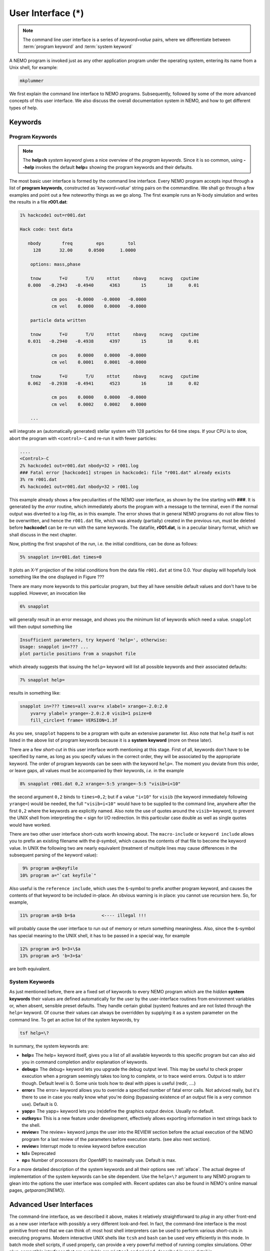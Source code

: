 .. _iface:

User Interface (*)
==================

.. note::
   The command line user interface is a series of *keyword=value* pairs, where
   we differentiate between  :term:`program keyword` and :term:`system keyword`

A NEMO program is invoked just as any other application program under
the operating system, entering its name from a Unix shell, for example:

.. code-block::

    mkplummer

We first explain the command line interface to NEMO programs.
Subsequently, followed by some of the more advanced concepts of this
user interface. We also discuss the overall documentation system in
NEMO, and how to get different types of help.


Keywords
--------

Program Keywords
~~~~~~~~~~~~~~~~

.. note::
   The **help=h** *system keyword* gives a nice overview of the *program keywords*.
   Since it is so common, using **--help** invokes the default **help=** showing
   the program keywords and their defaults.

The most basic user interface is formed by the command line interface.
Every NEMO program accepts input through a list
of  **program keywords**,   constructed as '*keyword=value*' 
string pairs on the commandline. We shall go through
a few examples and point out a few noteworthy 
things as we go along. The first example runs an N-body simulation and writes
the results in a file **r001.dat**:

.. code-block::

    1% hackcode1 out=r001.dat

    Hack code: test data
 
       nbody        freq         eps         tol
         128       32.00      0.0500      1.0000

        options: mass,phase

        tnow       T+U       T/U     nttot     nbavg     ncavg   cputime
       0.000   -0.2943   -0.4940      4363        15        18      0.01

                cm pos   -0.0000   -0.0000   -0.0000
                cm vel    0.0000    0.0000   -0.0000

        particle data written

        tnow       T+U       T/U     nttot     nbavg     ncavg   cputime
       0.031   -0.2940   -0.4938      4397        15        18      0.01

                cm pos    0.0000    0.0000   -0.0000
                cm vel    0.0001    0.0001   -0.0000

        tnow       T+U       T/U     nttot     nbavg     ncavg   cputime
       0.062   -0.2938   -0.4941      4523        16        18      0.02

                cm pos    0.0000    0.0000   -0.0000
                cm vel    0.0002    0.0002    0.0000

        ...


will integrate an (automatically generated) stellar system with 128 particles
for 64 time steps.
If your CPU is to slow, abort the program with ``<control>-C`` and
re-run it with fewer particles:

.. code-block::

   ....
   <Control>-C 
   2% hackcode1 out=r001.dat nbody=32 > r001.log
   ### Fatal error [hackcode1] stropen in hackcode1: file "r001.dat" already exists
   3% rm r001.dat
   4% hackcode1 out=r001.dat nbody=32 > r001.log


This example already shows a few peculiarities of the NEMO user interface,
as shown by the line starting with **###**. It is generated by the
*error* routine, which immediately aborts the program with a message to the terminal, even
if the normal output was diverted
to a log-file, as in this example.
The error shows that in general NEMO programs do not allow 
files to be overwritten, and hence the ``r001.dat`` file,
which was already (partially) created in the previous run, must be
deleted before **hackcode1** can be re-run with the same
keywords. The datafile, **r001.dat**, is in a peculiar binary
format, which we shall discuss in the next chapter.

Now, plotting the first snapshot of the run, i.e. the initial conditions, can be done as follows:


.. code-block::

    5% snapplot in=r001.dat times=0


It plots an X-Y projection of the initial conditions from the
data file ``r001.dat`` at time 0.0.  Your display will hopefully look
something like the one displayed in Figure ???

..   % \PSinsert{encounter1.ps}{7.5}{7.5}{0.5}{0.5}{1}{0}

There are many more keywords to this particular program, but they all have
sensible default values and don't have to be supplied.
However, an invocation like


.. code-block::

    6% snapplot


will generally result in an error message, and shows
you the minimum list of 
keywords which need a value. ``snapplot`` will then output
something like


.. code-block::

    Insufficient parameters, try keyword 'help=', otherwise:
    Usage: snapplot in=??? ...
    plot particle positions from a snapshot file


which already suggests that issuing the ``help=`` keyword
will list all possible keywords and their associated defaults:


.. code-block::

    7% snapplot help=


results in something like:


.. code-block::

    snapplot in=??? times=all xvar=x xlabel= xrange=-2.0:2.0 
        yvar=y ylabel= yrange=-2.0:2.0 visib=1 psize=0 
        fill_circle=t frame= VERSION=1.3f


As you see, ``snapplot`` happens to be a program
with quite an extensive parameter list.
Also note that ``help`` itself is not listed in the above list of program
keywords because it is a **system keyword**
(more on these later).

There are a few *short-cut*
in this user interface worth mentioning 
at this
stage.  First of all, keywords don't have to be specified 
by name, as long as you specify values in the correct
order, they will be associated by the appropriate keyword.
The order of program keywords can be seen with
the keyword ``help=``.
The moment you deviate from
this order, or leave gaps, all 
values must be accompanied by their keywords, *i.e.* in
the example


.. code-block::

    8% snapplot r001.dat 0,2 xrange=-5:5 yrange=-5:5 "visib=i<10"


the second argument ``0,2`` binds to ``times=0,2``; but if a value
``"i<10"`` for ``visib`` (the keyword immediately following
``yrange=``) would be needed, the full
``"visib=i<10"`` would have  to be supplied to the command line,
anywhere after the first ``0,2`` where the keywords are explicitly
named. Also note the use of quotes around the ``visib=`` keyword, to prevent the UNIX shell
from interpreting the ``<`` sign for I/O redirection. In this 
particular case double as well as single quotes would have worked.

There are two other user interface short-cuts worth knowing about.
The ``macro-include`` or ``keyword include``
allows you to prefix an existing
filename with the ``@``-symbol, which causes the contents
of that file to become the keyword value. In UNIX the following two
are nearly equivalent (treatment of multiple lines may cause
differences in the subsequent parsing of the keyword value):

.. code-block::

    9% program a=@keyfile
   10% program a="`cat keyfile`"


Also useful is the ``reference include``,
which uses the ``$``-symbol to
prefix another program keyword, and causes the contents of that keyword
to be included in-place.  An obvious warning is in place: you cannot use
recursion here.  So, for example,


.. code-block::

   11% program a=$b b=$a          <---- illegal !!!


will probably cause the user interface to run out of memory or return
something meaningless. Also, since
the ``$``-symbol has special meaning to the UNIX shell, it has to be
passed in a special way, for example


.. code-block::

   12% program a=5 b=3+\$a
   13% program a=5 'b=3+$a'


are both equivalent.

.. A third interesting shortcut is something new and introduced in version 3.2,
   which allows keyword references using the \% symbol to cut accross programs.

System Keywords
~~~~~~~~~~~~~~~

As just mentioned before, there are a fixed set of keywords to every NEMO
program which are the *hidden* **system keywords**
their values are defined automatically for the user by the
user-interface routines from environment variables or, when absent,
sensible preset defaults.  They handle certain global (system) features
and are not listed through the ``help=`` keyword.  Of course their
values can always be overridden by supplying it as a system parameter on
the command line.   To get an active list of the system keywords, try


.. code-block::

   tsf help=\?


In summary, the system keywords are:


- **help=**
  The help= keyword itself, gives you a list of all
  available keywords to this specific program but can also aid you in
  command completion and/or explanation of keywords. 

- **debug=**
  The debug= keyword lets you upgrade the debug output
  level.  This may be useful to check proper execution when a program
  seemingly takes too long to complete, or to trace weird errors.
  Output is to *stderr* though. Default level is 0.
  Some unix tools how to deal with pipes
  is useful (redir, ....)

- **error=**
  The error= keyword allows you to override a specified number
  of fatal error calls. Not adviced really, but it's there to use in
  case you really know what you're doing (bypassing existence
  of an output file is a very common use).
  Default is 0.

- **yapp=**
  The  yapp= keyword lets you (re)define the graphics
  output device. Usually no default.

- **outkeys=**
  This is a new feature under development, effectively allows exporting
  information in text strings back to the shell.

- **review=**
  The review= keyword jumps the user into the REVIEW section
  before the actual execution of the NEMO program for a last review of
  the parameters before execution starts. (see also next section).

- **review=**
  Interrupt mode to review keyword before execution

- **tcl=**
  Deprecated

- **np=**
  Number of processors (for OpenMP) to maximally use. Default is max.

For a more detailed description of the system keywords and all their options
see :ref:`aiface`.  The actual degree of implementation of the system
keywords can be site dependent.  Use the ``help=\?`` argument to any
NEMO program to glean into the options the user interface was compiled with.
Recent updates can also be found in NEMO's
online manual pages, *getparam(3NEMO)*. 



Advanced User Interfaces
------------------------

The command-line interface, as we described it above, makes it
relatively straightforward to *plug in* any other front-end as a new
user interface with possibly a very different look-and-feel.
In fact, the command-line interface is the most primitive
front-end that we can think of: most host shell interpreters can be
used to perform various short-cuts in executing programs.  Modern 
interactive UNIX
shells like ``tcsh`` and ``bash``
can be used very efficiently in this mode. 
In batch mode shell scripts, if used properly, can provide a very
powerful method of running complex simulations.
Other plug-compatible
interfaces that are available are ``mirtool`` and ``miriad``,
described in more detail in
Appendix~\ref{s:mirtool} and \ref{s:miriad} There was also a
Khoros (cantata, under khoros V1)
interface (``http://www.khoral.com``) available, but this product is not
open source anymore.
Lastly, lets not forget scripting languages like python, perl and ruby. 
Although the class UNIX (c)sh shell is very WYSIWYG, with a modest amount
of investment the programmability of higher level scripts can give you
a very powerful programming environment.


tkrun
~~~~~

The ``tkrun`` program can take directives strategically placed in the
comment fields of a shell script, and provide a dynamical GUI frontend to
the command line parameters. Since the GUI is built up automatically,
the number of keyword should be limited to a dozen or so, as vertical
space is limited in most desktop managers.

Interrupt to the REVIEW section 
~~~~~~~~~~~~~~~~~~~~~~~~~~~~~~~~

.. warning::
   Interrupting to the REVIEW section is not enabled by default, and is likely
   being deprecated in some future release.

NEMO programs are generally 
not interactive, they are of the so-called
*load-and-go* type, i.e. at startup all necessary parameters are
supplied either through the commandline, or, as will be described later,
a keyword file or even a combination thereof.  The actual program is then
started until it's all done.  There is no feedback possible to the user.  
This is particularly convenient when combining programs into a script
or batch type environments.

There are of course a few exceptions.  Certain graphics interfaces
require the user to push a button on the keyboard or click the mouse to
advance to a next frame or something like that; a few very old NEMO
programs may still get their input through user defined routines
(they will become obsolete).


Help
----

The HELP system in NEMO is manyfold, nice but with the obvious danger
that things get updated in one place and outdated in another. With that
caveat, here are various help options:


- Inline help,
    The ``help=`` system keyword
    is available for each NEMO program. Since this is compiled
    into the program, you can copy a program to another
    system, without all the NEMO system support, and still
    have a little bit of help. Use ``help=h`` to get the
    keyword descriptions and more vertical space.

    The special ``--help`` option is allowed for those with gnu fingers.

    The special ``--man`` option delivers the unix style man
    page (see next item).

- Unix manual pages
    for programs, functions, and file
    formats, all in good old UNIX tradition. All these
    files live in ``$NEMO/man`` and below.
    Several interfaces to the manual pages
    are now available:

    * man
        good old UNIX ``man``  (this relies on 
        **$MANPATH** environment variable)
        The ``manpdf`` script
	can print out the manual pages in a pretty decent form.
    * xman
        The X-windows utility {\it xman(1)} provides a
        point-and-click interface, and also has a decent
        {\it whatis} interface. 
    * tkman
        The Tcl/Tk X-windows utility ``tkman`` formats
        manual pages on-the-fly and allows hypertextual
        moving around.  and has lots of good
        options, such as dynamic manipulation of the
        **$MANPATH** elements, a history and bookmark
        mechanism etc.
    * gman
        Under GNOME the ``gman`` formats tool
	has nice browsing capabilities.
    * html
        The html formatted manual pages. Has some limited form of hypertext,
        but contains the links to general UNIX manual
        pages, if properly addressed.  Try the `github link <https://teuben.github.io/nemo/man_html/index.html>`_ or `local pages <../../../man_html/index.html>`_ 

- The old manual, the *The NEMO User and Programmers Guide*,
    contains information on a wide level, aimed at beginners
    as well as advanced users, and at is being coverted to this RST
    manual, outdated.

- This manual, in **reStructuredText** might be available in many different formats. html and pdf are the common ones.
    

.. _aiface:


Every NEMO program accepts input through a user supplied parameter list
of *keyword=value* arguments. In addition to these program specific
**program keywords**,
there are a number of system wide  defined **system keywords**,
known to every NEMO program.

Program keywords
----------------

Program keywords are unique to a program, and need to be
looked up in the online manual page or by using the 
``help=`` system keyword (dubbed the **inline** help). Parsing of
*values* is usually done, though sometimes primitive. Program
keywords also have the ability to read the value(s) of a keyword from a file
through the ``keyword=@file`` construct. This is called the 
**include keyword file**, and is very handy for long keyword values,
not having to escape shell characters etc.  Newlines are replaced by blanks.

System keywords
---------------

The 'hidden' system keywords, although overridden by 
any program defined counterpart, can also be set by an 
equivalent environment variable (in upper case).



- **help=** Sets the help level to a program. As with all
  system keywords, their value can be fixed for
  a session by setting the appropriate
  environment variable in upper case, *e.g.* ``expor HELP=5``.


  By using the keyword form, the value of the environment variable 
  will be ignored.

  The individual help levels are numeric and add up to combine
  functionality, and are hence powers of 2:

  - ``1`` Remembers previous usage of a program, by
    maintaining a keyword file from program to program.  These files are
    normally stored in the current directory, but can optionally be stored
    in one common directory if the environment variable 
    {\bf NEMODEF}\footnote{mirtool also uses this environment variable} is
    set.  The keyword files have the name {{\it "progname"}{\bf.def}},
    {\it e.g.} {\tt snapshot.def}\footnote{This may result in long
    filenames, Unix SYS5 allows only 14 characters - a different solution is
    needed here}.  When using this lowest help-level it is still possible to
    use UNIX I/O redirection.  This help level
    reads, as well as writes the keyword file during the program execution;
    hence the user needs both 
    read and write permission in the keyword directory.  As can also
    be seen, programs cannot run in parallel while using this help-level: they
    might compete for the same keyword file.
    Within the simple commandline interface it is not possible
    to maintain a global keyword database, as is {\it e.g.}  the case in AIPS;
    you would have to use the {\tt miriad} shell.

  - ``2`` prompts the user for a (new) value for every
    keyword; it shows the default (old) value on the prompt line, which can
    then be edited.  
    It is not possible to combine this level with UNIX I/O redirection. 
    By combining the previous helplevel with this one, previous
    values and modified ones are maintained in a keyword file.

  - ``4`` provides a simple fullscreen menu interface, by having
    the user edit the keyword file. The environment variable
    {\bf EDITOR} can be used to set any other editor than good old 
    {\it vi(1)}.
    It is not possible to combine this level with UNIX I/O redirection. 

  - ``8,16,...`` although not processed, higher powers of 2 are reserved for
    future options


    Example: ``help=3`` will remember old keywords in a local keyword file,
    prompt you with new values, and puts the new values in the keyword file
    for the next time.  The ``help=5`` option happen to be 
    somewhat similar to the way ``AIIPS`` and ``IRAF`` appear to the user. 

    Help levels can also include an alpha-string, which generally display
    the values of the keyword, their default values or their help strings.

  - ``?``
    lists all these options, as a reminder. It also displays the
    version \index{version, user interface} of the 
    {\tt getparam} user interface package.

  - ``h``
    list all the keywords, plus a help string what the keywords does/expects.
    This is really what we call the inline manual or inline 
    help. \index{inline, help} \index{manual, inline} \index{help, inline}

  - ``a``
    list all arguments in the form {\it keyword=value}.

  - ``p,k``
    list parameters (keywords) of all arguments in the form {\it keyword}.

  - ``d,v``
    list defaults (values) of all arguments in the form {\it value}.

  - ``n``
    add a newline to every {\it keyword/value} string on output.
    In this way a keyword file could be build manually by redirecting this
    output.

  - ``t``
    output a documentation file according to the
    \%N,\%A specifications \index{mirtool} of 
    {\tt miriad}\footnote{Both {\tt mirtool} and {\tt miriad} need such a doc-file
    \index{doc file, miriad} to lookup keywords and supply help}.
    Is mainly intended to be used by scripts such as {\tt mktool}. 
    The procedure in NEMO to update a {\tt .doc} file would be:

    .. code-block::

         % program help=t > $NEMODOC/program.doc

  - ``q``
    quit, do not start program. Useful when the helpstring contains
    options to print.

    Example: **key=val help=1q** redefines a keyword in the keywordfile,
    but does not run the program. This is also a way to 'repair' a keyword
    file, when the program has been updated with new keywords.
    **key=val help=1aq** redefines the keyword,
    shows the results but does still not run the program. 
    Finally, **key=val help=1a** redefines a keyword, shows
    the result and then runs the program.


- **debug=**  Changes the debug output level.  
  The higher the debug
  level, the more output can appear on the standard error output device
  ``stderr``.  The default value is either 0 or the value set by the
  **DEBUG** environment variable.  The use of the ``debug=`` keyword
  will override your default setting.  A value of '0' for debug 
  may still show some warning messages.  Setting debug to 
  -1 will prevent even those warning/debug messages.  Legal values are 0
  through 9.  Values of **DEBUG** higher than 9 are not used, or
  you may get some weird screen output. Values larger than
  5 cause an error to coredump, which can then be used with debug utilities
  like *abd(1)* and *gdb(1)*.

- **error=** Specifies how many times the fatal error routine can be
  bypassed. The **ERROR** environment
  variable can also be set for this. The default, if neither of them
  present, is 0.

- **yapp=** Defines the device to which graphics output is send. 
  Currently only interpreted for a limited number of yapp devices.  
  Some yapp
  devices do not even listen to this keyword.  Check *yapp(5NEMO)* or
  your local NEMO guru which one is installed.  The default device is
  either 0 or the value set by the **YAPP** environment variable.

- **np=**  Defines the number of processors (e.g. in an OpenMP setting)
  that can be used. This would override the OMP_NUM_THREADS environment
  variable, if it was present.

- **outkeys=**  TBD

- **argv=**  TBD

YAPP
----


yapp_ps
~~~~~~~

By default NEMO is compile with a very simple PostScript device driver, as
specified in yapp_ps. This YAPP interface  produces a simple PS
(supposedly correctly calibrated to be 20 x 20 cm), and 
the yapp= keyword value specifies the PS filename.

yapp_pgplot
~~~~~~~~~~~

The YAPP interface to the common PGPLOT library is the most used
interface, and allow one to select from a variety of graphics output
devices without having to recompile the program.

A graphics device in PGPLOT
is defined by preceding it with a slash
Optional parameters (e.g. filename, X device etc.)
can be supplied before the slash. The following
list gives an overview of some of the available devices
(your list may be a lot shorter (see ``?``) in list below):

.. code-block::

       ?           Get a list of all currently defined graphics devices   
       /XTERM     (XTERM Tek terminal emulator)
       /XWINDOW   (X window window@node:display.screen/xw)
       /XSERVE    (A /XWINDOW window that persists for re-use)
    Non-interactive file formats:
       /NULL      (Null device, no output)
       /PNG       (Portable Network Graphics file)
       /TPNG      (Portable Network Graphics file - transparent background)
       /PS        (PostScript file, landscape orientation)
       /VPS       (PostScript file, portrait orientation)
       /CPS       (Colour PostScript file, landscape orientation)
       /VCPS      (Colour PostScript file, portrait orientation)
       /EPS       (Encapsulated Postscript, colour)


See also manual pages such as *getparam(3NEMO)* and
*yapp(5NEMO)*

A special script ``yapp_query`` is available for **yapp_pgplot** in order to
provide script writers with a way to select between possibly not implemented
device drivers

.. code-block:: bash

   dev=$(yapp_query png ps gif)
   mkplummer - 100 | snapplot -  yapp=fig1.$dev/$dev


   
   

